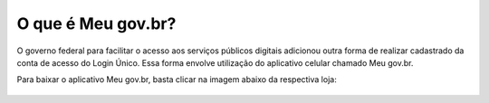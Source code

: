 ﻿O que é Meu gov.br?
===================

O governo federal para facilitar o acesso aos serviços públicos digitais adicionou outra forma de realizar cadastrado da conta de acesso do Login Único. Essa forma envolve utilização do aplicativo celular chamado Meu gov.br.

Para baixar o aplicativo Meu gov.br, basta clicar na imagem abaixo da respectiva loja:

.. figure:: _images/imagem_disponivel_google_play.jpg
   :align: center
   :alt:
   :target: https://play.google.com/store/apps/details?id=br.gov.meugovbr
   
.. .. figure:: _images/imagem_disponivel_app_store.jpg
..   :align: center
..   :alt:
..   :target: Adicionar o link da loja aqui	
 
.. |site externo| image:: _images/site-ext.gif
            